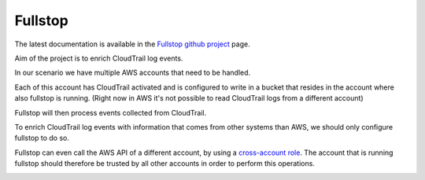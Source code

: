 .. _fullstop:

========
Fullstop
========

The latest documentation is available in the `Fullstop github project`_ page.

.. image:: images/fullstop.png

Aim of the project is to enrich CloudTrail log events.

In our scenario we have multiple AWS accounts that need to be handled.

Each of this account has CloudTrail activated and is configured to write
in a bucket that resides in the account where also fullstop is running.
(Right now in AWS it's not possible to read CloudTrail logs from a different account)

Fullstop will then process events collected from CloudTrail.

To enrich CloudTrail log events with information that comes
from other systems than AWS, we should only configure fullstop to do so.

Fullstop can even call the AWS API of a different account, by using a `cross-account role`_.
The account that is running fullstop should therefore be trusted
by all other accounts in order to perform this operations.

.. image:: images/fullstop-cross-account-role.png

.. _cross-account role: http://docs.aws.amazon.com/IAM/latest/UserGuide/roles-walkthrough-crossacct.html
.. _Fullstop github project: https://github.com/zalando-stups/fullstop
